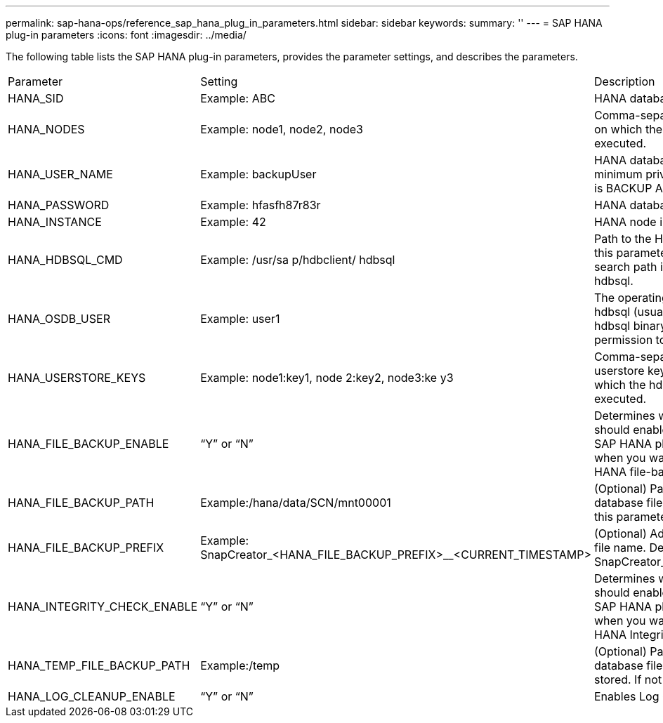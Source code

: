 ---
permalink: sap-hana-ops/reference_sap_hana_plug_in_parameters.html
sidebar: sidebar
keywords: 
summary: ''
---
= SAP HANA plug-in parameters
:icons: font
:imagesdir: ../media/

The following table lists the SAP HANA plug-in parameters, provides the parameter settings, and describes the parameters.

|===
| Parameter| Setting| Description
a|
HANA_SID
a|
Example: ABC
a|
HANA database SID.
a|
HANA_NODES
a|
Example: node1, node2, node3
a|
Comma-separated list of HANA nodes on which the hdbsql statements can be executed.
a|
HANA_USER_NAME
a|
Example: backupUser
a|
HANA database user name. The minimum privilege required for this user is BACKUP ADMIN privilege.

a|
HANA_PASSWORD
a|
Example: hfasfh87r83r
a|
HANA database password.
a|
HANA_INSTANCE
a|
Example: 42
a|
HANA node instance number.
a|
HANA_HDBSQL_CMD
a|
Example: /usr/sa p/hdbclient/ hdbsql
a|
Path to the HANA hdbsql command. If this parameter is not set, hdbsql on the search path is used. The default is hdbsql.

a|
HANA_OSDB_USER
a|
Example: user1
a|
The operating system user for executing hdbsql (usually sidadm) must have the hdbsql binary in the search path and the permission to execute it.
a|
HANA_USERSTORE_KEYS
a|
Example: node1:key1, node 2:key2, node3:ke y3
a|
Comma-separated list of HANA userstore keys and node pairs using which the hdbsql statements can be executed.
a|
HANA_FILE_BACKUP_ENABLE
a|
"`Y`" or "`N`"
a|
Determines whether Snap Creator should enable file-based backup for the SAP HANA plug-in. This setting is useful when you want to perform the SAP HANA file-based backup operation.

a|
HANA_FILE_BACKUP_PATH
a|
Example:/hana/data/SCN/mnt00001
a|
(Optional) Path to the directory where database file backup can be stored. If this parameter is not set, use default.

a|
HANA_FILE_BACKUP_PREFIX
a|
Example: SnapCreator_<HANA_FILE_BACKUP_PREFIX>__<CURRENT_TIMESTAMP>
a|
(Optional) Adds a prefix to the backup file name. Default: SnapCreator__<CURRENT_TIMESTAMP>

a|
HANA_INTEGRITY_CHECK_ENABLE
a|
"`Y`" or "`N`"
a|
Determines whether Snap Creator should enable Integrity Check for the SAP HANA plug-in. This setting is usual when you want to perform the SAP HANA Integrity Check operation.

a|
HANA_TEMP_FILE_BACKUP_PATH
a|
Example:/temp
a|
(Optional) Path where the temporary database file for Integrity Check can be stored. If not sure, use default.

a|
HANA_LOG_CLEANUP_ENABLE
a|
"`Y`" or "`N`"
a|
Enables Log Catalog cleanup.
|===
